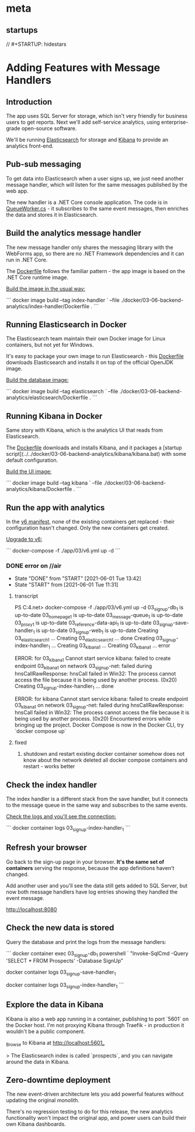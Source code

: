 * meta
** startups
//		#+STARTUP: hidestars	
#+SEQ_TODO: TODO(t!) START(s!) STUCK(k!) WAIT(w!) | DONE(d!) CANCEL(c!) DEFER(r!) ANSWER(n!)
#+PROPERTY: imp_ALL high medium low
#+PROPERTY: urg_ALL immediate shortterm longterm
#+PROPERTY: loc_ALL home office
#+COLUMNS: %imp %urg %loc
* Adding Features with Message Handlers
** Introduction
 The app uses SQL Server for storage, which isn't very friendly for business users to get reports. Next we'll add self-service analytics, using enterprise-grade open-source software.

 We'll be running [[https://www.elastic.co/products/elasticsearch][Elasticsearch]] for storage and [[https://www.elastic.co/products/kibana][Kibana]] to provide an analytics front-end.

** Pub-sub messaging

To get data into Elasticsearch when a user signs up, we just need another message handler, which will listen for the same messages published by the web app.

The new handler is a .NET Core console application. The code is in [[../../src/SignUp.MessageHandlers.IndexProspect/Workers/QueueWorker.cs][QueueWorker.cs]] - it subscribes to the same event messages, then enriches the data and stores it in Elasticsearch.

** Build the analytics message handler

The new message handler only shares the messaging library with the WebForms app, so there are no .NET Framework dependencies and it can run in .NET Core.

The [[../../docker/03-06-backend-analytics/index-handler/Dockerfile][Dockerfile]] follows the familiar pattern - the app image is based on the .NET Core runtime image.

_Build the image in the usual way:_

```
docker image build --tag index-handler `
  --file ./docker/03-06-backend-analytics/index-handler/Dockerfile .
```

** Running Elasticsearch in Docker

The Elasticsearch team maintain their own Docker image for Linux containers, but not yet for Windows.

It's easy to package your own image to run Elasticsearch - this [[../../docker/03-06-backend-analytics/elasticsearch/Dockerfile][Dockerfile]] downloads Elasticsearch and installs it on top of the official OpenJDK image.

_Build the database image:_

```
docker image build --tag elasticsearch `
  --file ./docker/03-06-backend-analytics/elasticsearch/Dockerfile .
```

** Running Kibana in Docker

Same story with Kibana, which is the analytics UI that reads from Elasticsearch.

The [[../../docker/03-06-backend-analytics/kibana/Dockerfile][Dockerfile]] downloads and installs Kibana, and it packages a [startup script](../../docker/03-06-backend-analytics/kibana/kibana.bat) with some default configuration.

_Build the UI image:_

```
docker image build --tag kibana `
  --file ./docker/03-06-backend-analytics/kibana/Dockerfile .
```

** Run the app with analytics

In the [[../../app/03/v6.yml][v6 manifest]], none of the existing containers get replaced - their configuration hasn't changed. Only the new containers get created.

_Upgrade to v6:_

```
docker-compose -f ./app/03/v6.yml up -d
```

*** DONE error on //air
    CLOSED: [2021-06-01 Tue 13:42]
    - State "DONE"       from "START"      [2021-06-01 Tue 13:42]
    - State "START"      from              [2021-06-01 Tue 11:31]
**** transcript
PS C:\cprojects\udemy\docker4.net> docker-compose -f ./app/03/v6.yml up -d
03_signup-db_1 is up-to-date
03_homepage_1 is up-to-date
03_message-queue_1 is up-to-date
03_proxy_1 is up-to-date
03_reference-data-api_1 is up-to-date
03_signup-save-handler_1 is up-to-date
03_signup-web_1 is up-to-date
Creating 03_elasticsearch_1 ... 
Creating 03_elasticsearch_1 ... done
Creating 03_signup-index-handler_1 ... 
Creating 03_kibana_1               ... 
Creating 03_kibana_1               ... error

ERROR: for 03_kibana_1  Cannot start service kibana: failed to create endpoint 03_kibana_1 on network 03_signup-net: failed during hnsCallRawResponse: hnsCall failed in Win32: The process cannot access the file because it is being used by another process. (0x20)
Creating 03_signup-index-handler_1 ... done

ERROR: for kibana  Cannot start service kibana: failed to create endpoint 03_kibana_1 on network 03_signup-net: failed during hnsCallRawResponse: hnsCall failed in Win32: The process cannot access the file because it is being used by another process. (0x20)
Encountered errors while bringing up the project.
Docker Compose is now in the Docker CLI, try `docker compose up`
**** fixed
1. shutdown and restart
   existing docker container somehow does not know about the network
   deleted all docker compose containers and restart - works better
** Check the index handler

The index handler is a different stack from the save handler, but it connects to the message queue in the same way and subscribes to the same events.

_Check the logs and you'll see the connection:_

```
  docker container logs 03_signup-index-handler_1
```

** Refresh your browser

Go back to the sign-up page in your browser. **It's the same set of containers** serving the response, because the app definitions haven't changed.

Add another user and you'll see the data still gets added to SQL Server, but now both message handlers have log entries showing they handled the event message.

http://localhost:8080

** Check the new data is stored

Query the database and print the logs from the message handlers:

```
docker container exec 03_signup-db_1 powershell `
 "Invoke-SqlCmd -Query 'SELECT * FROM Prospects' -Database SignUp"

docker container logs 03_signup-save-handler_1

docker container logs 03_signup-index-handler_1
```

** Explore the data in Kibana

Kibana is also a web app running in a container, publishing to port `5601` on the Docker host. I'm not proxying Kibana through Traefik - in production it wouldn't be a public component.

_Browse to Kibana at http://localhost:5601_

> The Elasticsearch index is called `prospects`, and you can navigate around the data in Kibana.

** Zero-downtime deployment

The new event-driven architecture lets you add powerful features without updating the original monolith.

There's no regression testing to do for this release, the new analytics functionality won't impact the original app, and power users can build their own Kibana dashboards.
